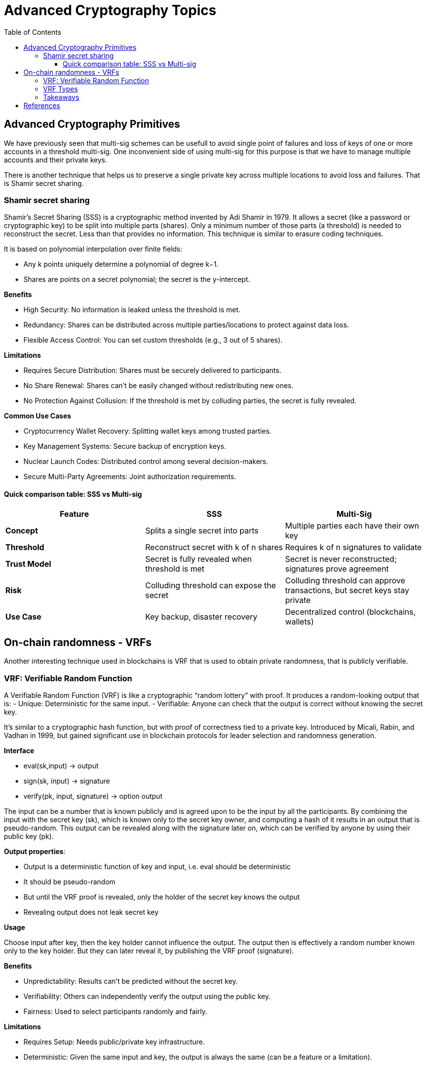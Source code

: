 :doctype: book
:toc:
:toclevels: 3


= Advanced Cryptography Topics

== Advanced Cryptography Primitives

We have previously seen that multi-sig schemes can be usefull to avoid single point of failures and
loss of keys of one or more accounts in a threshold multi-sig.
One inconvenient side of using multi-sig for this purpose is that we have to manage multiple accounts and their private keys.

There is another technique that helps us to preserve a single private key across multiple locations to avoid loss and failures.
That is Shamir secret sharing. 

=== Shamir secret sharing

Shamir’s Secret Sharing (SSS) is a cryptographic method invented by Adi Shamir in 1979.
It allows a secret (like a password or cryptographic key) to be split into multiple parts (shares).
Only a minimum number of those parts (a threshold) is needed to reconstruct the secret.
Less than that provides no information.
This technique is similar to erasure coding techniques.

It is based on polynomial interpolation over finite fields:

- Any k points uniquely determine a polynomial of degree k−1.
- Shares are points on a secret polynomial; the secret is the y-intercept.

*Benefits*

- High Security: No information is leaked unless the threshold is met.
- Redundancy: Shares can be distributed across multiple parties/locations to protect against data loss.
- Flexible Access Control: You can set custom thresholds (e.g., 3 out of 5 shares).

*Limitations*

- Requires Secure Distribution: Shares must be securely delivered to participants.
- No Share Renewal: Shares can’t be easily changed without redistributing new ones.
- No Protection Against Collusion: If the threshold is met by colluding parties, the secret is fully revealed.

*Common Use Cases*

- Cryptocurrency Wallet Recovery: Splitting wallet keys among trusted parties.
- Key Management Systems: Secure backup of encryption keys.
- Nuclear Launch Codes: Distributed control among several decision-makers.
- Secure Multi-Party Agreements: Joint authorization requirements.


==== Quick comparison table: SSS vs Multi-sig

[cols="1,1,1", options="header"]
|===
| Feature | SSS | Multi-Sig

| *Concept*
| Splits a single secret into parts
| Multiple parties each have their own key

| *Threshold*
| Reconstruct secret with k of n shares
| Requires k of n signatures to validate

| *Trust Model*
| Secret is fully revealed when threshold is met
| Secret is never reconstructed; signatures prove agreement

| *Risk*
| Colluding threshold can expose the secret
| Colluding threshold can approve transactions, but secret keys stay private

| *Use Case* 
| Key backup, disaster recovery
| Decentralized control (blockchains, wallets)
 
|===

== On-chain randomness - VRFs

Another interesting technique used in blockchains is VRF that is used to obtain private randomness, that is publicly verifiable.


=== VRF: Verifiable Random Function

A Verifiable Random Function (VRF) is like a cryptographic “random lottery” with proof.
It produces a random-looking output that is:
- Unique: Deterministic for the same input.
- Verifiable: Anyone can check that the output is correct without knowing the secret key.

It’s similar to a cryptographic hash function, but with proof of correctness tied to a private key.
Introduced by Micali, Rabin, and Vadhan in 1999, but gained significant use in blockchain protocols for leader selection and randomness generation.

*Interface*

- eval(sk,input) -> output
- sign(sk, input) -> signature
- verify(pk, input, signature) -> option output

The input can be a number that is known publicly and is agreed upon to be the input by all the participants.
By combining the input with the secret key (sk), which is known only to the secret key owner, and computing a hash of it results in an output that is pseudo-random.
This output can be revealed along with the signature later on, which can be verified by anyone by using their public key (pk).


*Output properties*:

- Output is a deterministic function of key and input, i.e. eval should be deterministic
- It should be pseudo-random
- But until the VRF proof is revealed, only the holder of the secret key knows the output
- Revealing output does not leak secret key

*Usage*

Choose input after key, then the key holder cannot influence the output.
The output then is effectively a random number known only to the key holder.
But they can later reveal it, by publishing the VRF proof (signature).

*Benefits*

- Unpredictability: Results can’t be predicted without the secret key.
- Verifiability: Others can independently verify the output using the public key.
- Fairness: Used to select participants randomly and fairly.

*Limitations*

- Requires Setup: Needs public/private key infrastructure.
- Deterministic: Given the same input and key, the output is always the same (can be a feature or a limitation).
- Complexity: More computationally intensive than simple random functions.

*Common Use Cases*

- Blockchain Leader Election: Example: Algorand uses VRFs to select block proposers randomly but verifiably.
- Random Number Generation: Secure lotteries, random selections where proof is required.
- Spam Prevention: Proof that a request is legitimate, used in anti-spam mechanisms.

*Example*

Players want to draw cards randomly and fairly without trusting each other or a central dealer.

. Players Agree on a Random Input
.. All players agree on a shared random number x (this can come from a shared source like a blockchain block hash or a collectively agreed event).
.. This ensures no single player can choose the input to bias the result.
. Player A Draws a Card Using a VRF
.. Player A has a secret key (sk_A) and a corresponding public key.
.. A uses their VRF function to compute: `y = \text{eval}(sk_A, x) \mod 52`
... `eval(sk_A, x)` : produces a pseudo-random but deterministic number tied to A’s secret key and input x.
... mod 52 : maps the number to one of the 52 cards in a deck.
.. *Result*: Player A’s card is uniquely determined by their secret key and the shared input x. No one can predict A’s card in advance.
. Player A Publishes the VRF Proof
.. Along with the card, A publishes the VRF proof (a special signature).
.. This proof allows all other players to verify:
... That A followed the correct process.
... That A didn’t cheat or pick a different card.

* The proof is verifiable using A’s public key and the shared input x.
* Players can check the card without knowing A’s secret key.


=== VRF Types

Some important variations of VRFs are:

. Threshold VRF:
+
A Threshold VRF allows a group of participants to jointly compute a VRF output without any single participant knowing the whole secret key.
+
- The VRF secret key is split (e.g., using Shamir’s Secret Sharing).
- A minimum number (threshold) of participants must cooperate to produce the VRF output and proof.
- No single party controls the randomness.
+
*Benefits*:
- Decentralized and fault-tolerant.
- Prevents bias or control by any single participant.
- Used in decentralized randomness beacons (like in Dfinity’s consensus).
+
. Ring VRF
+
A Ring VRF lets a participant generate a VRF output that is provably valid but anonymously linked to a group.
+
- The proof shows the result was produced by someone in a predefined group but doesn’t reveal who.
- Combines VRF with ring signatures (anonymous group signatures).
+
*Benefits*:
- Anonymity: Keeps the identity of the VRF generator hidden.
- Verifiability: Others can still verify the result came from a valid group member.
- Useful in privacy-preserving protocols, anonymous lotteries, or leader selection.


=== Takeaways

- *Fairness* comes from agreed input. No central dealer needed.
- *Randomness* comes from VRF evaluation. The combination of public input + secret key.
- *Security* comes from verifiable proof. A cannot lie about their draw.
- *Unpredictability* comes from the fact that results cannot be predicted without the secret key. Other players cannot predict or control the card A will draw.

== References

- https://chain.link/education-hub/verifiable-random-function-vrf
- https://docs.polkadot.com/polkadot-protocol/basics/randomness/#vrf
- https://eprint.iacr.org/2023/002.pdf

